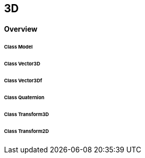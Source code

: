 == 3D
==== Overview

====== Class Model
====== Class Vector3D
====== Class Vector3Df
====== Class Quaternion
====== Class Transform3D
====== Class Transform2D
